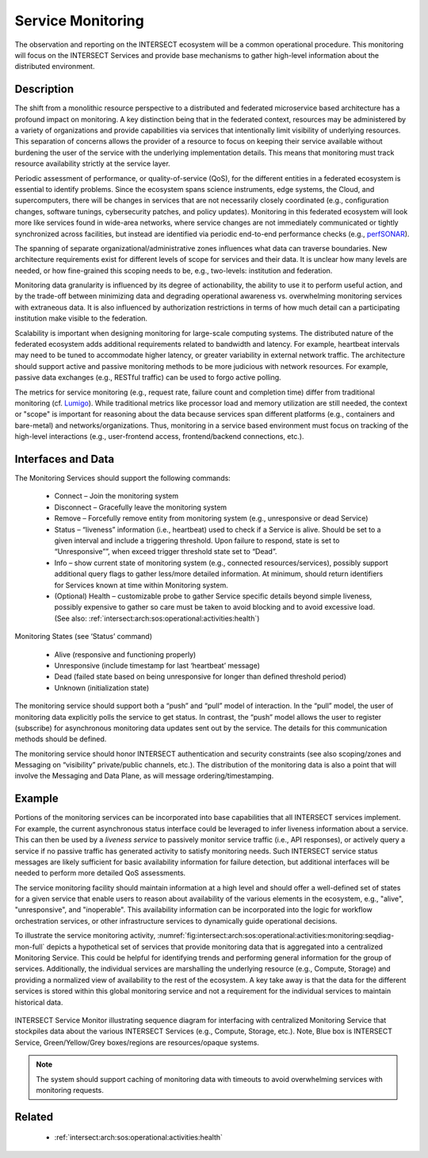 .. _intersect:arch:sos:operational:activities:monitoring:

Service Monitoring
==================

The observation and reporting on the INTERSECT ecosystem will be a
common operational procedure. This monitoring will focus on the
INTERSECT Services and provide base mechanisms to gather high-level
information about the distributed environment.

.. _intersect:arch:sos:operational:activities:monitoring:descr:

Description
-----------

The shift from a monolithic resource perspective to a distributed and
federated microservice based architecture has a profound impact on
monitoring.  A key distinction being that in the federated context,
resources may be administered by a variety of organizations and provide
capabilities via services that intentionally limit visibility of
underlying resources.  This separation of concerns allows the provider of
a resource to focus on keeping their service available without burdening
the user of the service with the underlying implementation details.
This means that monitoring must track resource availability strictly
at the service layer.

Periodic assessment of performance, or quality-of-service (QoS), for the
different entities in a federated ecosystem is essential to identify
problems. Since the ecosystem spans science instruments, edge systems,
the Cloud, and supercomputers, there will be changes in services that are
not necessarily closely coordinated (e.g., configuration changes, software
tunings, cybersecurity patches, and policy updates). Monitoring in this
federated ecosystem will look more like services found in wide-area
networks, where service changes are not immediately communicated or
tightly synchronized across facilities, but instead are identified via
periodic end-to-end performance checks
(e.g., `perfSONAR <https://www.perfsonar.net>`_).

The spanning of separate organizational/administrative zones influences
what data can traverse boundaries.  New architecture requirements exist
for different levels of scope for services and their data. It is unclear
how many levels are needed, or how fine-grained this scoping needs to be,
e.g., two-levels: institution and federation.

Monitoring data granularity is influenced by its degree of actionability,
the ability to use it to perform useful action, and by the trade-off between
minimizing data and degrading operational awareness vs. overwhelming
monitoring services with extraneous data. It is also influenced by
authorization restrictions in terms of how much detail can a participating
institution make visible to the federation.

Scalability is important when designing monitoring for large-scale
computing systems. The distributed nature of the federated ecosystem
adds additional requirements related to bandwidth and latency. For
example, heartbeat intervals may need to be tuned to accommodate higher
latency, or greater variability in external network traffic. The
architecture should support active and passive monitoring methods to be
more judicious with network resources. For example, passive data
exchanges (e.g., RESTful traffic) can be used to forgo active polling.

The metrics for service monitoring (e.g., request rate, failure count and
completion time) differ from traditional monitoring
(cf. `Lumigo <https://lumigo.io/microservices-monitoring>`_).
While traditional metrics like processor load and memory utilization are
still needed, the context or "scope" is important for reasoning about the
data because services span different platforms (e.g., containers and
bare-metal) and networks/organizations. Thus, monitoring in a service based
environment must focus on tracking of the high-level interactions (e.g.,
user-frontend access, frontend/backend connections, etc.).

.. _intersect:arch:sos:operational:activities:monitoring:interfaces:

Interfaces and Data
-------------------

The Monitoring Services should support the following commands:

  * Connect – Join the monitoring system

  * Disconnect – Gracefully leave the monitoring system

  * Remove – Forcefully remove entity from monitoring system (e.g.,
    unresponsive or dead Service)

  * Status – “liveness” information (i.e., heartbeat) used to check if a
    Service is alive. Should be set to a given interval and include a
    triggering threshold. Upon failure to respond, state is set to
    “Unresponsive””, when exceed trigger threshold state set to “Dead”.

  * Info – show current state of monitoring system (e.g., connected
    resources/services), possibly support additional query flags to gather
    less/more detailed information. At minimum, should return identifiers
    for Services known at time within Monitoring system.

  * (Optional) Health – customizable probe to gather Service specific
    details beyond simple liveness, possibly expensive to gather so care
    must be taken to avoid blocking and to avoid excessive load.
    (See also: :ref:`intersect:arch:sos:operational:activities:health`)

Monitoring States (see ‘Status’ command)

  * Alive (responsive and functioning properly)

  * Unresponsive (include timestamp for last ‘heartbeat’ message)

  * Dead (failed state based on being unresponsive for longer than defined
    threshold period)

  * Unknown (initialization state)

The monitoring service should support both a “push” and “pull” model of
interaction. In the “pull” model, the user of monitoring data explicitly
polls the service to get status. In contrast, the “push” model allows
the user to register (subscribe) for asynchronous monitoring data
updates sent out by the service. The details for this communication
methods should be defined.

The monitoring service should honor INTERSECT authentication and
security constraints (see also scoping/zones and Messaging on
“visibility” private/public channels, etc.). The distribution of the
monitoring data is also a point that will involve the Messaging and Data
Plane, as will message ordering/timestamping.

.. _intersect:arch:sos:operational:activities:monitoring:example:

Example
-------

Portions of the monitoring services can be incorporated
into base capabilities that all INTERSECT services implement. For
example, the current asynchronous status interface could be leveraged to
infer liveness information about a service. This can then be used by a
*liveness service* to passively monitor service traffic (i.e., API
responses), or actively query a service if no passive traffic has
generated activity to satisfy monitoring needs. Such INTERSECT service
status messages are likely sufficient for basic availability information
for failure detection, but additional interfaces will be needed to
perform more detailed QoS assessments.

The service monitoring facility should maintain information at a high level
and should offer a well-defined set of states for a given service that
enable users to reason about availability of the various elements in the
ecosystem, e.g., "alive", "unresponsive", and "inoperable". This
availability information can be incorporated into the logic for workflow
orchestration services, or other infrastructure services to dynamically
guide operational decisions.

To illustrate the service monitoring activity,
:numref:`fig:intersect:arch:sos:operational:activities:monitoring:seqdiag-mon-full`
depicts a hypothetical set of services that provide monitoring data that is
aggregated into a centralized Monitoring Service.  This could be helpful for
identifying trends and performing general information for the group of
services.  Additionally, the individual services are marshalling the
underlying resource (e.g., Compute, Storage) and providing a normalized view
of availability to the rest of the ecosystem.  A key take away is that the
data for the different services is stored within this global monitoring
service and not a requirement for the individual services to maintain
historical data.

.. figure:: images/fig-opview-seqdiag-monitoring-full.png
   :name: fig:intersect:arch:sos:operational:activities:monitoring:seqdiag-mon-full
   :align: center
   :width: 800
   :alt: INTERSECT Service Monitor sequence diagram

   INTERSECT Service Monitor illustrating sequence diagram for
   interfacing with centralized Monitoring Service that stockpiles data
   about the various INTERSECT Services (e.g., Compute, Storage, etc.).
   Note, Blue box is INTERSECT Service, Green/Yellow/Grey boxes/regions
   are resources/opaque systems.

.. note::
   The system should support caching of monitoring data with timeouts to
   avoid overwhelming services with monitoring requests.


.. _intersect:arch:sos:operational:activities:monitoring:related:

Related
-------

  * :ref:`intersect:arch:sos:operational:activities:health`
